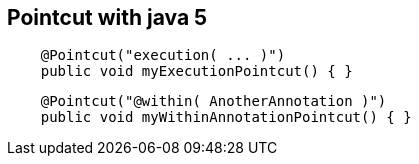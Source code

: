 == Pointcut with *java 5*
[source, java]
----
    @Pointcut("execution( ... )")
    public void myExecutionPointcut() { }
----
[source, java]
----
    @Pointcut("@within( AnotherAnnotation )")
    public void myWithinAnnotationPointcut() { }
----
